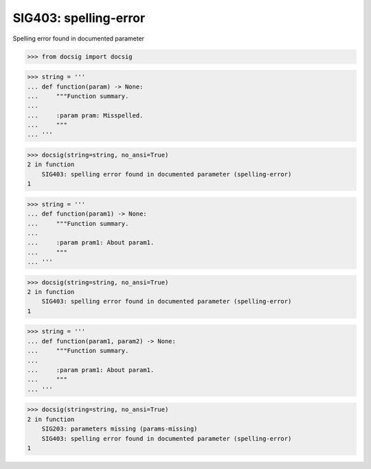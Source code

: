 SIG403: spelling-error
======================

Spelling error found in documented parameter

.. code-block:: python

    >>> from docsig import docsig

.. code-block:: python

    >>> string = '''
    ... def function(param) -> None:
    ...     """Function summary.
    ...
    ...     :param pram: Misspelled.
    ...     """
    ... '''

.. code-block:: python

    >>> docsig(string=string, no_ansi=True)
    2 in function
        SIG403: spelling error found in documented parameter (spelling-error)
    1

.. code-block:: python

    >>> string = '''
    ... def function(param1) -> None:
    ...     """Function summary.
    ...
    ...     :param pram1: About param1.
    ...     """
    ... '''

.. code-block:: python

    >>> docsig(string=string, no_ansi=True)
    2 in function
        SIG403: spelling error found in documented parameter (spelling-error)
    1

.. code-block:: python

    >>> string = '''
    ... def function(param1, param2) -> None:
    ...     """Function summary.
    ...
    ...     :param pram1: About param1.
    ...     """
    ... '''

.. code-block:: python

    >>> docsig(string=string, no_ansi=True)
    2 in function
        SIG203: parameters missing (params-missing)
        SIG403: spelling error found in documented parameter (spelling-error)
    1
